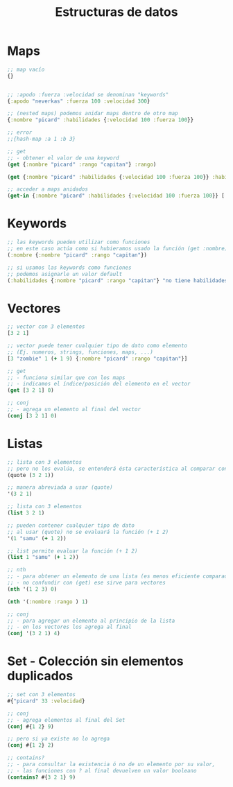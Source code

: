 #+TITLE: Estructuras de datos
* Maps
  #+BEGIN_SRC clojure
    ;; map vacío
    {}


    ;; :apodo :fuerza :velocidad se denominan "keywords"
    {:apodo "neverkas" :fuerza 100 :velocidad 300}

    ;; (nested maps) podemos anidar maps dentro de otro map
    {:nombre "picard" :habilidades {:velocidad 100 :fuerza 100}}

    ;; error
    ;;{hash-map :a 1 :b 3}

    ;; get
    ;; - obtener el valor de una keyword
    (get {:nombre "picard" :rango "capitan"} :rango)

    (get {:nombre "picard" :habilidades {:velocidad 100 :fuerza 100}} :habilidades)

    ;; acceder a maps anidados
    (get-in {:nombre "picard" :habilidades {:velocidad 100 :fuerza 100}} [:habilidades :velocidad])
  #+END_SRC
* Keywords
  #+BEGIN_SRC clojure
    ;; las keywords pueden utilizar como funciones
    ;; en este caso actúa como si hubieramos usado la función (get :nombre)
    (:nombre {:nombre "picard" :rango "capitan"})

    ;; si usamos las keywords como funciones
    ;; podemos asignarle un valor default
    (:habilidades {:nombre "picard" :rango "capitan"} "no tiene habilidades")
  #+END_SRC
* Vectores
  #+BEGIN_SRC clojure
    ;; vector con 3 elementos
    [3 2 1]

    ;; vector puede tener cualquier tipo de dato como elemento
    ;; (Ej. numeros, strings, funciones, maps, ...)
    [3 "zombie" 1 (+ 1 9) {:nombre "picard" :rango "capitan"}]

    ;; get
    ;; - funciona similar que con los maps
    ;; - indicamos el índice/posición del elemento en el vector
    (get [3 2 1] 0)

    ;; conj
    ;; - agrega un elemento al final del vector
    (conj [3 2 1] 0)
  #+END_SRC
* Listas
  #+BEGIN_SRC clojure
    ;; lista con 3 elementos
    ;; pero no los evalúa, se entenderá ésta característica al comparar con (list)
    (quote (3 2 1))

    ;; manera abreviada a usar (quote)
    '(3 2 1)

    ;; lista con 3 elementos
    (list 3 2 1)

    ;; pueden contener cualquier tipo de dato
    ;; al usar (quote) no se evaluará la función (+ 1 2)
    '(1 "samu" (+ 1 2))

    ;; list permite evaluar la función (+ 1 2)
    (list 1 "samu" (+ 1 2))

    ;; nth
    ;; - para obtener un elemento de una lista (es menos eficiente comparado con el get en vectores)
    ;; - no confundir con (get) ese sirve para vectores
    (nth '(1 2 3) 0)

    (nth '(:nombre :rango ) 1)

    ;; conj
    ;; - para agregar un elemento al principio de la lista
    ;; - en los vectores los agrega al final
    (conj '(3 2 1) 4)
  #+END_SRC
* Set - Colección sin elementos duplicados
  #+BEGIN_SRC clojure
    ;; set con 3 elementos
    #{"picard" 33 :velocidad}

    ;; conj
    ;; - agrega elementos al final del Set
    (conj #{1 2} 9)

    ;; pero si ya existe no lo agrega
    (conj #{1 2} 2)

    ;; contains?
    ;; - para consultar la existencia ó no de un elemento por su valor,
    ;; - las funciones con ? al final devuelven un valor booleano
    (contains? #{3 2 1} 9)
  #+END_SRC



